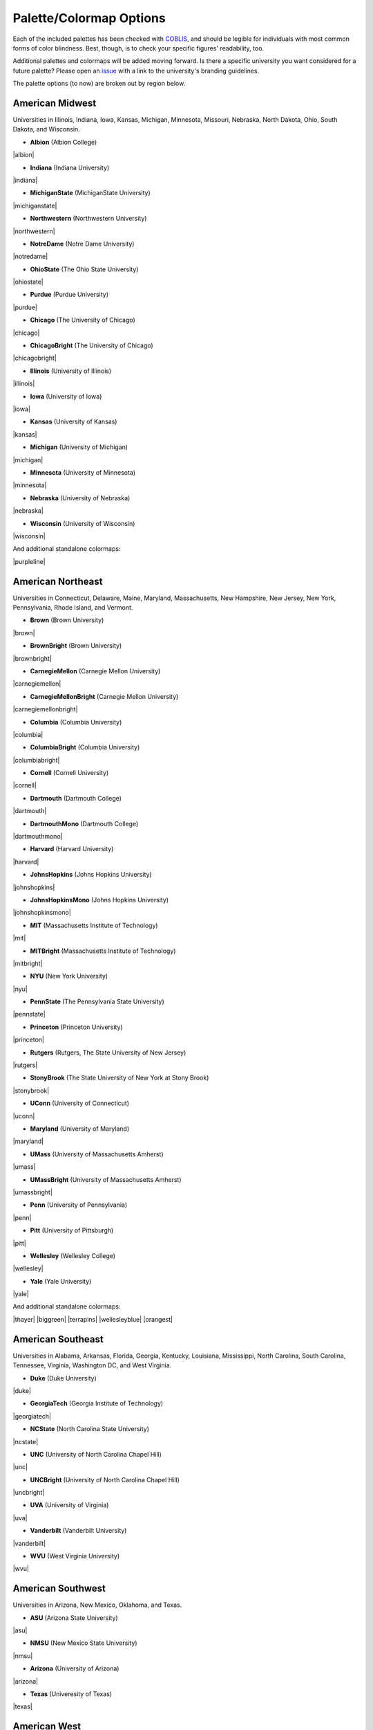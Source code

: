 .. _rahrah.options:

Palette/Colormap Options
========================

Each of the included palettes has been checked with `COBLIS <https://www.color-blindness.com/coblis-color-blindness-simulator/>`_, and should be legible for individuals with most common forms of color blindness. Best, though, is to check your specific figures' readability, too.

Additional palettes and colormaps will be added moving forward. Is there a specific university you want considered for a future palette? Please open an `issue <https://github.com/avapolzin/rahrah/issues>`_ with a link to the university's branding guidelines.

The palette options (to now) are broken out by region below.


American Midwest
----------------

Universities in Illinois, Indiana, Iowa, Kansas, Michigan, Minnesota, Missouri, Nebraska, North Dakota, Ohio, South Dakota, and Wisconsin.

* **Albion** (Albion College)
|albion|

* **Indiana** (Indiana University)
|indiana|

* **MichiganState** (MichiganState University)
|michiganstate|

* **Northwestern** (Northwestern University)
|northwestern|

* **NotreDame** (Notre Dame University)
|notredame|

* **OhioState** (The Ohio State University)
|ohiostate|

* **Purdue** (Purdue University)
|purdue|

* **Chicago** (The University of Chicago)
|chicago|

* **ChicagoBright** (The University of Chicago)
|chicagobright|

* **Illinois** (University of Illinois)
|illinois|

* **Iowa** (University of Iowa)
|iowa|

* **Kansas** (University of Kansas)
|kansas|

* **Michigan** (University of Michigan)
|michigan|

* **Minnesota** (University of Minnesota)
|minnesota|

* **Nebraska** (University of Nebraska)
|nebraska|

* **Wisconsin** (University of Wisconsin)
|wisconsin|

And additional standalone colormaps:

|purpleline|


American Northeast
------------------

Universities in Connecticut, Delaware, Maine, Maryland, Massachusetts, New Hampshire, New Jersey, New York, Pennsylvania, Rhode Island, and Vermont.

* **Brown** (Brown University)
|brown|

* **BrownBright** (Brown University)
|brownbright|

* **CarnegieMellon** (Carnegie Mellon University)
|carnegiemellon|

* **CarnegieMellonBright** (Carnegie Mellon University)
|carnegiemellonbright|

* **Columbia** (Columbia University)
|columbia|

* **ColumbiaBright** (Columbia University)
|columbiabright|

* **Cornell** (Cornell University)
|cornell|

* **Dartmouth** (Dartmouth College)
|dartmouth|

* **DartmouthMono** (Dartmouth College)
|dartmouthmono|

* **Harvard** (Harvard University)
|harvard|

* **JohnsHopkins** (Johns Hopkins University)
|johnshopkins|

* **JohnsHopkinsMono** (Johns Hopkins University)
|johnshopkinsmono|

* **MIT** (Massachusetts Institute of Technology)
|mit|

* **MITBright** (Massachusetts Institute of Technology)
|mitbright|

* **NYU** (New York University)
|nyu|

* **PennState** (The Pennsylvania State University)
|pennstate|

* **Princeton** (Princeton University)
|princeton|

* **Rutgers** (Rutgers, The State University of New Jersey)
|rutgers|

* **StonyBrook** (The State University of New York at Stony Brook)
|stonybrook|

* **UConn** (University of Connecticut)
|uconn|

* **Maryland** (University of Maryland)
|maryland|

* **UMass** (University of Massachusetts Amherst)
|umass|

* **UMassBright** (University of Massachusetts Amherst)
|umassbright|

* **Penn** (University of Pennsylvania)
|penn|

* **Pitt** (University of Pittsburgh)
|pitt|

* **Wellesley** (Wellesley College)
|wellesley|

* **Yale** (Yale University)
|yale|

And additional standalone colormaps:

|thayer| |biggreen| |terrapins|
|wellesleyblue| |orangest|


American Southeast
------------------

Universities in Alabama, Arkansas, Florida, Georgia, Kentucky, Louisiana, Mississippi, North Carolina, South Carolina, Tennessee, Virginia, Washington DC, and West Virginia.

* **Duke** (Duke University)
|duke|

* **GeorgiaTech** (Georgia Institute of Technology)
|georgiatech|

* **NCState** (North Carolina State University)
|ncstate|

* **UNC** (University of North Carolina Chapel Hill)
|unc|

* **UNCBright** (University of North Carolina Chapel Hill)
|uncbright|

* **UVA** (University of Virginia)
|uva|

* **Vanderbilt** (Vanderbilt University)
|vanderbilt|

* **WVU** (West Virginia University)
|wvu|


American Southwest
------------------

Universities in Arizona, New Mexico, Oklahoma, and Texas.

* **ASU** (Arizona State University)
|asu|

* **NMSU** (New Mexico State University)
|nmsu|

* **Arizona** (University of Arizona)
|arizona|

* **Texas** (Univeresity of Texas)
|texas|


American West
-------------

Universities in Alaska, California, Colorado, Hawaii, Idaho, Montana, Nevada, Oregon, Utah, Washington, and Wyoming.

* **Caltech** (California Institute of Technology)
|caltech|

* **CaltechBright** (California Institute of Technology)
|caltechbright|

* **OregonState** (Oregon State University)
|oregonstate|

* **Reed** (Reed College)
|reed|

* **Stanford** (Stanford University)
|stanford|

* **Berkeley** (University of California, Berkeley)
|berkeley|

* **UCLA** (University of California, Los Angeles)
|ucla|

* **Colorado** (University of Colorado Boulder)
|colorado|

* **Idaho** (University of Idaho)
|idaho|

* **Oregon** (University of Oregon)
|oregon|

* **USC** (University of Southern California)
|usc|

* **Utah** (University of Utah)
|utah|

* **Washington** (University of Washington)
|washington|

And additional standalone colormaps:

|gobears| |buffs| |doheny|
|dubs|


Canada
------

* **McGill** (McGill University)
|mcgill|

* **Toronto** (University of Toronto)
|toronto|


United Kingdom
--------------

* **Cambridge** (University of Cambridge)
|cambridge|

* **Oxford** (University of Oxford)
|oxford|


About the sample images: For sequential colormaps, the sample image is photometric *HST* data of the dwarf galaxy `COSMOS-dw1 <https://ui.adsabs.harvard.edu/abs/2021ApJ...914L..23P/abstract>`_ in F814W. The sample image for diverging colormaps is an HI velocity map of the galaxy `M33 from GALFA-HI <https://ui.adsabs.harvard.edu/abs/2009ApJ...703.1486P/abstract>`_.

These palettes and colormaps are designed based on university branding guidelines instead of emphasizing perceptual uniformity. Most are still pretty good in this regard, but, just for everyone's peace of mind, following ``matplotlib``, the lightness of each colormap as a function of index is shown below (all sequential maps are shown dark-to-light for easier comparison).

|lightnessv0.5|
